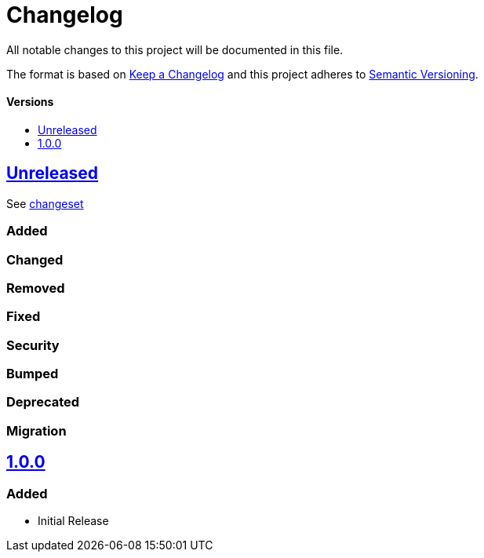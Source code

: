 = Changelog
:link-repository: https://github.com/d4l-data4life/d4l-crypto-rsa-pss-ios
:doctype: article
:toc: macro
:toclevels: 1
:toc-title:
:icons: font
:imagesdir: assets/images
ifdef::env-github[]
:warning-caption: :warning:
:caution-caption: :fire:
:important-caption: :exclamation:
:note-caption: :paperclip:
:tip-caption: :bulb:
endif::[]

All notable changes to this project will be documented in this file.

The format is based on http://keepachangelog.com/en/1.0.0/[Keep a Changelog]
and this project adheres to http://semver.org/spec/v2.0.0.html[Semantic Versioning].


[discrete]
==== Versions

toc::[]

== link:{link-repository}/releases/latest[Unreleased]

See link:{link-repository}/compare/v1.0.0...main[changeset]

=== Added

=== Changed

=== Removed

=== Fixed

=== Security

=== Bumped

=== Deprecated

=== Migration


== link:{link-repository}/releases/tag/v1.0.0[1.0.0]

=== Added

* Initial Release

